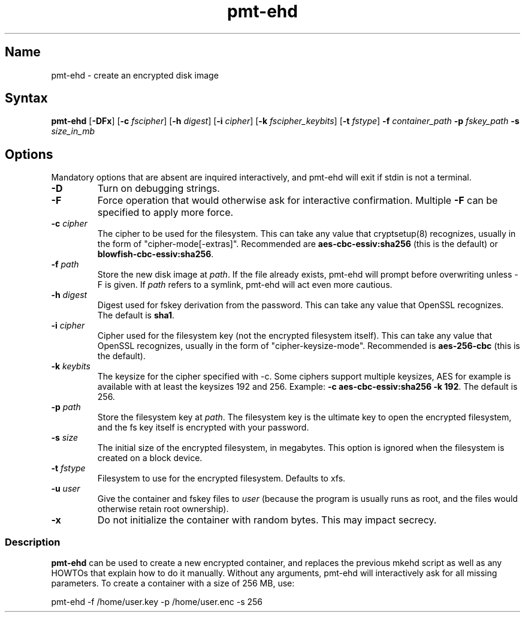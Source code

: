 .TH pmt\-ehd 8 "2008\-09\-16" "pam_mount" "pam_mount"
.SH Name
.PP
pmt\-ehd - create an encrypted disk image
.SH Syntax
.PP
\fBpmt-ehd\fP [\fB-DFx\fP]
[\fB-c\fP \fIfscipher\fP]
[\fB-h\fP \fIdigest\fP]
[\fB-i\fP \fIcipher\fP]
[\fB-k\fP \fIfscipher_keybits\fP]
[\fB-t\fP \fIfstype\fP]
\fB-f\fP \fIcontainer_path\fP \fB-p\fP \fIfskey_path\fP
\fB-s\fP \fIsize_in_mb\fP
.SH Options
.PP
Mandatory options that are absent are inquired interactively, and pmt-ehd will
exit if stdin is not a terminal.
.TP
\fB-D\fP
Turn on debugging strings.
.TP
\fB-F\fP
Force operation that would otherwise ask for interactive confirmation. Multiple
\fB-F\fP can be specified to apply more force.
.TP
\fB-c\fP \fIcipher\fP
The cipher to be used for the filesystem. This can take any value that
cryptsetup(8) recognizes, usually in the form of "cipher-mode[-extras]".
Recommended are \fBaes-cbc-essiv:sha256\fP (this is the default) or
\fBblowfish-cbc-essiv:sha256\fP.
.TP
\fB-f\fP \fIpath\fP
Store the new disk image at \fIpath\fP. If the file already exists, pmt-ehd
will prompt before overwriting unless -F is given. If \fIpath\fP refers to a
symlink, pmt-ehd will act even more cautious.
.TP
\fB-h\fP \fIdigest\fP
Digest used for fskey derivation from the password. This can take any value
that OpenSSL recognizes. The default is \fBsha1\fP.
.TP
\fB-i\fP \fIcipher\fP
Cipher used for the filesystem key (not the encrypted filesystem itself). This
can take any value that OpenSSL recognizes, usually in the form of
"cipher-keysize-mode". Recommended is \fBaes-256-cbc\fP (this is the default).
.TP
\fB-k\fP \fIkeybits\fP
The keysize for the cipher specified with -c. Some ciphers support multiple
keysizes, AES for example is available with at least the keysizes 192 and 256.
Example: \fB-c aes-cbc-essiv:sha256 -k 192\fP. The default is 256.
.TP
\fB-p\fP \fIpath\fP
Store the filesystem key at \fIpath\fP. The filesystem key is the ultimate key
to open the encrypted filesystem, and the fs key itself is encrypted with your
password.
.TP
\fB-s\fP \fIsize\fP
The initial size of the encrypted filesystem, in megabytes. This option is
ignored when the filesystem is created on a block device.
.TP
\fB-t\fP \fIfstype\fP
Filesystem to use for the encrypted filesystem. Defaults to xfs.
.TP
\fB-u\fP \fIuser\fP
Give the container and fskey files to \fIuser\fP (because the program is
usually runs as root, and the files would otherwise retain root ownership).
.TP
\fB-x\fP
Do not initialize the container with random bytes. This may impact secrecy.
.SS Description
.PP
\fBpmt-ehd\fP can be used to create a new encrypted container, and replaces the
previous mkehd script as well as any HOWTOs that explain how to do it manually.
Without any arguments, pmt-ehd will interactively ask for all missing
parameters. To create a container with a size of 256 MB, use:
.PP
pmt-ehd -f /home/user.key -p /home/user.enc -s 256
